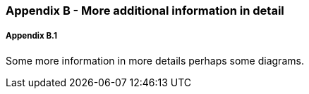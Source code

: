 // (C) Copyright 2014-2017 The Khronos Group Inc. All Rights Reserved.
// Khrono Group Safety Critical API Development SCAP
// document
// 
// Text format: asciidoc 8.6.9
// Editor:      Asciidoc Book Editor
//
// Description: Requirements Appendix B 

:Author: Illya Rudkin (spec editor)
:Author Initials: IOR
:Revision: 0.01

=== Appendix B - More additional information in detail

===== Appendix B.1

Some more information in more details perhaps some diagrams.
